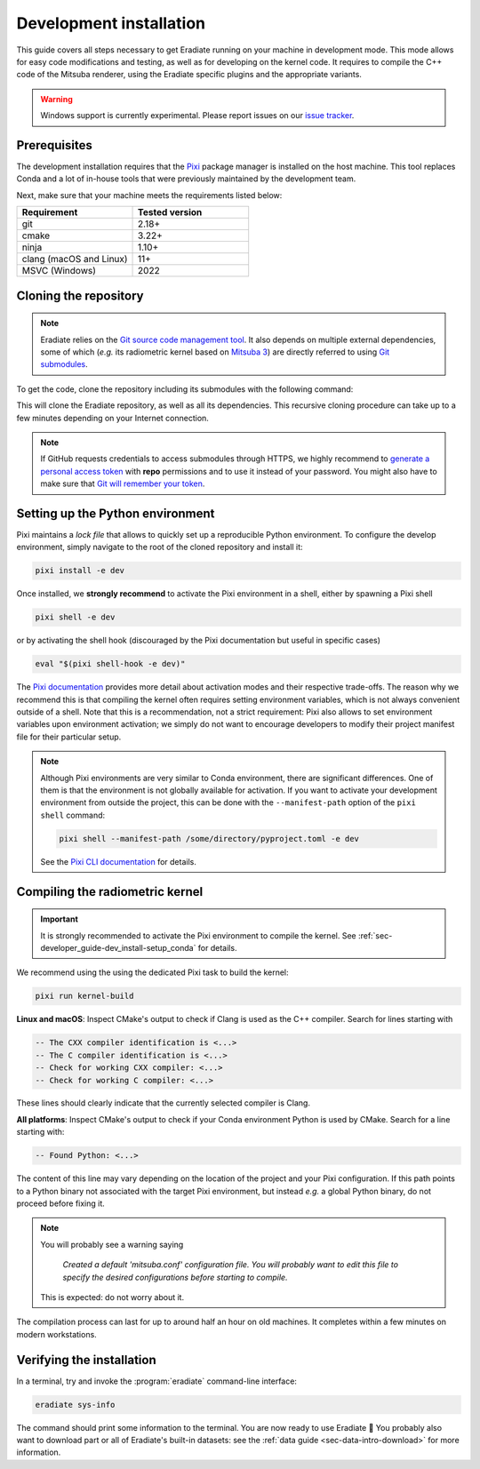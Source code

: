 .. _sec-developer_guide-dev_install:

Development installation
========================

This guide covers all steps necessary to get Eradiate running on your machine in
development mode. This mode allows for easy code modifications and testing, as
well as for developing on the kernel code. It requires to compile the C++ code
of the Mitsuba renderer, using the Eradiate specific plugins and the appropriate
variants.

.. warning::

   Windows support is currently experimental. Please report issues on our
   `issue tracker <https://github.com/eradiate/eradiate/issues>`__.

Prerequisites
-------------

The development installation requires that the `Pixi <https://pixi.sh/>`__ package
manager is installed on the host machine. This tool replaces Conda and a lot of
in-house tools that were previously maintained by the development team.

Next, make sure that your machine meets the requirements listed below:

.. csv-table::
   :header: Requirement, Tested version
   :widths: 10, 10

   git,                     2.18+
   cmake,                   3.22+
   ninja,                   1.10+
   clang (macOS and Linux), 11+
   MSVC (Windows),          2022

.. dropdown:: Tested configuration
   :color: info
   :icon: info

   .. tab-set::
      .. tab-item:: Linux
         :sync: linux

         Operating system: Ubuntu Linux 24.04.3.

         .. csv-table::
            :header: Requirement, Tested version
            :widths: 10, 10

            git,       2.43.0
            cmake,     3.31.0
            ninja,     1.11.1
            clang,     15.0.7
            libc++,    15
            libc++abi, 15
            python,    3.9.20

      .. tab-item:: macOS
         :sync: macos

         Operating system: macOS Monterey 12.0.1.

         .. csv-table::
            :header: Requirement, Tested version
            :widths: 10, 20
            :stub-columns: 1

            git,    2.32.0 (Apple Git-132)
            cmake,  3.22.1
            ninja,  1.10.2
            clang,  Apple clang version 13.0.0 (clang-1300.0.29.30)
            python, 3.9.20

      .. tab-item:: Windows
         :sync: windows

         Operating system: Windows 11.

         .. csv-table::
            :header: Requirement, Tested version
            :widths: 10, 20
            :stub-columns: 1

            git,    2.43.0.windows.1
            cmake,  3.22.1
            ninja,  1.10.2
            MSVC,   2022
            python, 3.9.18

.. tab-set::

   .. tab-item:: Linux
      :sync: linux

      All prerequisites except for conda can be installed through the usual
      Linux package managers. For example, using the APT package manager, which
      is used in most Debian-based distributions, like Ubuntu:

      .. code:: shell

         # Install build tools, compiler and libc++
         sudo apt install -y git cmake ninja-build clang-15 libc++-15-dev libc++abi-15-dev

         # Install libraries for image I/O
         sudo apt install -y libpng-dev zlib1g-dev libjpeg-dev

      If your Linux distribution does not include APT, please consult your
      package manager's repositories for the respective packages.

      If your CMake copy is not recent enough, there are
      `many ways <https://cliutils.gitlab.io/modern-cmake/chapters/intro/installing.html>`__
      to install an updated version, notably through pipx and Conda. Pick your
      favourite!

      .. note:: We currently recommend compiling the C++ code with Clang based on
         `upstream advice from the Mitsuba development team <https://mitsuba.readthedocs.io/en/latest/src/developer_guide/compiling.html#linux>`__.
         While these instructions use Clang 15, other versions should work as
         well.

   .. tab-item:: macOS
      :sync: macos

      On macOS, you will need to install XCode, CMake, and
      `Ninja <https://ninja-build.org/>`__. XCode can be installed from the App
      Store. Make sure that your copy of the XCode is up-to-date. CMake and
      Ninja can be installed with the `Homebrew package manager <https://brew.sh/>`__:

      .. code:: shell

         brew install cmake ninja

      Additionally, running the Xcode command line tools once might be
      necessary:

      .. code:: shell

         xcode-select --install

   .. tab-item:: Windows
      :sync: windows

      On Windows, you will need to install the MSVC compiler, *e.g* through
      `Visual Studio Community <https://visualstudio.microsoft.com/>`__. In
      addition, you will need to install `CMake <https://cmake.org/>`__.
      The build procedure is tested in a Powershell developer session.

.. _sec-developer_guide-dev_install-cloning:

Cloning the repository
----------------------

.. note::

   Eradiate relies on the `Git source code management tool <https://git-scm.com/>`__.
   It also depends on multiple external dependencies, some of which (*e.g.* its
   radiometric kernel based on
   `Mitsuba 3 <https://github.com/mitsuba-renderer/mitsuba3>`__) are directly
   referred to using
   `Git submodules <https://git-scm.com/book/en/v2/Git-Tools-Submodules>`__.

To get the code, clone the repository including its submodules with the
following command:

.. tab-set::

   .. tab-item:: Latest main branch

      .. code:: shell

         git clone --recursive https://github.com/eradiate/eradiate

   .. tab-item:: Specific branch or tag

      .. code:: shell

         git clone --recursive --branch <ref> https://github.com/eradiate/eradiate

      where ``<ref>`` is a Git branch or tag. For the latest stable version, use
      ``stable``.

This will clone the Eradiate repository, as well as all its dependencies.
This recursive cloning procedure can take up to a few minutes depending on
your Internet connection.

.. note::

   If GitHub requests credentials to access submodules through HTTPS, we highly
   recommend to `generate a personal access token <https://docs.github.com/en/authentication/keeping-your-account-and-data-secure/creating-a-personal-access-token>`__
   with **repo** permissions and to use it instead of your password. You might
   also have to make sure that `Git will remember your token <https://git-scm.com/book/en/v2/Git-Tools-Credential-Storage>`__.

.. _sec-developer_guide-dev_install-setup_conda:

Setting up the Python environment
---------------------------------

Pixi maintains a *lock file* that allows to quickly set up a reproducible
Python environment. To configure the develop environment, simply navigate to the
root of the cloned repository and install it:

.. code:: shell

   pixi install -e dev

Once installed, we **strongly recommend** to activate the Pixi environment in a
shell, either by spawning a Pixi shell

.. code:: shell

   pixi shell -e dev

or by activating the shell hook (discouraged by the Pixi documentation but
useful in specific cases)

.. code:: shell

   eval "$(pixi shell-hook -e dev)"

The `Pixi documentation <https://pixi.sh/latest/features/environment/#activation>`__
provides more detail about activation modes and their respective trade-offs. The
reason why we recommend this is that compiling the kernel often requires setting
environment variables, which is not always convenient outside of a shell. Note
that this is a recommendation, not a strict requirement: Pixi also allows to
set environment variables upon environment activation; we simply do not want to
encourage developers to modify their project manifest file for their particular
setup.

.. note::

   Although Pixi environments are very similar to Conda environment, there are
   significant differences. One of them is that the environment is not globally
   available for activation. If you want to activate your development
   environment from outside the project, this can be done with the
   ``--manifest-path`` option of the ``pixi shell`` command:

   .. code:: shell

      pixi shell --manifest-path /some/directory/pyproject.toml -e dev

   See the `Pixi CLI documentation <https://pixi.sh/latest/reference/cli/#shell>`__
   for details.

.. _sec-developer_guide-dev_install-compiling:

Compiling the radiometric kernel
--------------------------------

.. important::

   It is strongly recommended to activate the Pixi environment to compile the
   kernel. See :ref:`sec-developer_guide-dev_install-setup_conda` for details.

We recommend using the using the dedicated Pixi task to build the kernel:

.. code:: shell

   pixi run kernel-build

.. dropdown:: CMake Error: The source directory "..." does not exist
   :color: info
   :icon: info

   This most probably means that your CMake version is too old (see
   `Prerequisites`_). Up-to-date versions of CMake can be installed from many
   different sources: `pick you favourite <https://cliutils.gitlab.io/modern-cmake/chapters/intro/installing.html>`__.

**Linux and macOS**: Inspect CMake's output to check if Clang is used as the C++
compiler. Search for lines starting with

.. code:: text

   -- The CXX compiler identification is <...>
   -- The C compiler identification is <...>
   -- Check for working CXX compiler: <...>
   -- Check for working C compiler: <...>

These lines should clearly indicate that the currently selected compiler is
Clang.

.. dropdown:: If Clang is not used by CMake ...
   :color: info
   :icon: info

   If Clang is not used by CMake (this is very common on Linux systems, less
   likely on macOS), you have to explicitly define Clang as your C++ compiler.
   This can be achieved by modifying environment variables:

   .. tab-set::

      .. tab-item:: Linux
         :sync: linux

         .. code:: shell

            export CC=clang-15
            export CXX=clang++-15

      .. tab-item:: macOS
         :sync: macos

         .. code:: shell

            export CC=clang
            export CXX=clang++

**All platforms**: Inspect CMake's output to check if your Conda environment
Python is used by CMake. Search for a line starting with:

.. code:: text

   -- Found Python: <...>

The content of this line may vary depending on the location of the project and
your Pixi configuration. If this path points to a Python binary not associated
with the target Pixi environment, but instead *e.g.* a global Python binary, do
not proceed before fixing it.

.. note::

   You will probably see a warning saying

       *Created a default 'mitsuba.conf' configuration file.  You will
       probably want to edit this file to specify the desired configurations
       before starting to compile.*

   This is expected: do not worry about it.

The compilation process can last for up to around half an hour on old machines.
It completes within a few minutes on modern workstations.

.. _sec-developer_guide-dev_install-verify_installation:

Verifying the installation
--------------------------

.. |smile| unicode:: U+1F642

In a terminal, try and invoke the :program:`eradiate` command-line interface:

.. code:: shell

   eradiate sys-info

The command should print some information to the terminal. You are now ready to
use Eradiate |smile|
You probably also want to download part or all of Eradiate's built-in datasets:
see the :ref:`data guide <sec-data-intro-download>` for more information.

.. dropdown:: If you get a jit_cuda_compile() error ...
   :color: info
   :icon: info

   Eradiate does not use any CUDA variant of Mitsuba. You can therefore
   hide your graphics card by setting

   .. code:: shell

      export CUDA_VISIBLE_DEVICES=""

   Even doing so, you might still see a CUDA-related warning upon importing
   Eradiate. This is not a concern and it should be fixed in the future.

